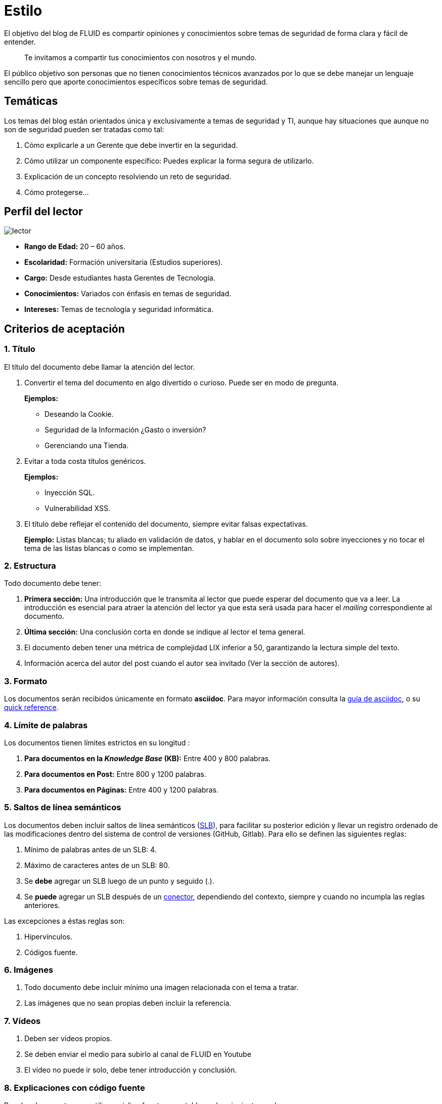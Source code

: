 :slug: estilo/
:eth: no

= Estilo

El objetivo del blog de FLUID 
es compartir opiniones y conocimientos 
sobre temas de seguridad de forma clara y fácil de entender. 

[quote]
Te invitamos a compartir tus conocimientos con nosotros y el mundo.

El público objetivo son personas 
que no tienen conocimientos técnicos avanzados 
por lo que se debe manejar un lenguaje sencillo 
pero que aporte conocimientos específicos 
sobre temas de seguridad.

== Temáticas

Los temas del blog están orientados 
única y exclusivamente a temas de seguridad y TI, 
aunque hay situaciones que aunque no son de seguridad 
pueden ser tratadas como tal:

1. Cómo explicarle a un Gerente 
que debe invertir en la seguridad.

2. Cómo utilizar un componente específico: 
Puedes explicar la forma segura de utilizarlo.

3. Explicación de un concepto resolviendo un reto de seguridad.

4. Cómo protegerse…

== Perfil del lector

image::lector.png[lector]

* *Rango de Edad:* 20 – 60 años.

* *Escolaridad:* Formación universitaria (Estudios superiores).

* *Cargo:* Desde estudiantes hasta Gerentes de Tecnología.

* *Conocimientos:* Variados con énfasis en temas de seguridad.

* *Intereses:* Temas de tecnología y seguridad informática.

== Criterios de aceptación

=== 1. Título

El título del documento debe llamar la atención del lector. 

. Convertir el tema del documento en algo divertido o curioso. Puede ser en modo de pregunta.
+
*Ejemplos:* 

* Deseando la Cookie.  
* Seguridad de la Información ¿Gasto o inversión? 
* Gerenciando una Tienda.

. Evitar a toda costa títulos genéricos.
+
*Ejemplos:* 

* Inyección SQL.
* Vulnerabilidad XSS.

. El título debe reflejar el contenido del documento, 
siempre evitar falsas expectativas.
+
*Ejemplo:* Listas blancas; tu aliado en validación de datos, 
y hablar en el documento solo sobre inyecciones 
y no tocar el tema de las listas blancas o como se implementan.

=== 2. Estructura

Todo documento debe tener:

. *Primera sección:* Una introducción que le transmita al lector 
que puede esperar del documento que va a leer.
La introducción es esencial para atraer la atención del lector 
ya que esta será usada para hacer el _mailing_ correspondiente al documento.

. *Última sección:* Una conclusión corta 
en donde se indique al lector el tema general.

. El documento deben tener 
una métrica de complejidad LIX inferior a 50, 
garantizando la lectura simple del texto.

. Información acerca del autor del post 
cuando el autor sea invitado 
(Ver la sección de autores).

=== 3. Formato

Los documentos serán recibidos únicamente en formato *asciidoc*.
Para mayor información consulta la
http://asciidoctor.org/docs/asciidoc-writers-guide/[guía de asciidoc],
o su http://asciidoctor.org/docs/asciidoc-syntax-quick-reference/[quick reference].

=== 4. Límite de palabras 

Los documentos tienen límites estrictos en su longitud :

. *Para documentos en la _Knowledge Base_ (KB):* 
Entre 400 y 800 palabras.

. *Para documentos en Post:*
Entre 800 y 1200 palabras.

. *Para documentos en Páginas:*
Entre 400 y 1200 palabras.

=== 5. Saltos de línea semánticos

Los documentos deben incluir saltos de línea semánticos 
(http://sembr.org/[SLB]), 
para facilitar su posterior edición 
y llevar un registro ordenado de las modificaciones 
dentro del sistema de control de versiones (GitHub, Gitlab). 
Para ello se definen las siguientes reglas:

. Mínimo de palabras antes de un SLB: 4.
. Máximo de caracteres antes de un SLB: 80.
. Se *debe* agregar un SLB luego de un punto y seguido (.).
. Se *puede* agregar un SLB después 
de un http://www.salutip.com/2012/03/los-conectores-o-conectivos-en-espanol.html[conector], dependiendo del contexto, 
siempre y cuando no incumpla las reglas anteriores.

Las excepciones a éstas reglas son:

. Hipervínculos.
. Códigos fuente.

=== 6. Imágenes

. Todo documento debe incluir mínimo 
una imagen relacionada con el tema a tratar.
. Las imágenes que no sean propias 
deben incluir la referencia.

=== 7. Vídeos

. Deben ser vídeos propios.
. Se deben enviar el medio para subirlo al canal de FLUID en Youtube
. El vídeo no puede ir solo, debe tener introducción y conclusión.

=== 8. Explicaciones con código fuente

Para los documentos que utilicen código fuente, 
se establecen las siguientes reglas:

. El código no debe tener más de 8 líneas.
. No está permitido repetir un fragmento de código 
que ya se haya usado en la guía.
. No debe incluir comentarios, ya que el documento 
es para explicar el desarrollo.
. Añadir las líneas de código al post 
utilizando un bloque de código, no usar imágenes.

*Ejemplo:*

[source, C, linenums]
----
function cool(x){
	/*No utilices comentarios en el código fuente.
	Puedes explicar el funcionamiento de tu código en el documento*/
	int y;
	y = x + 1;
	return y;
	//Y recuerda no sobrepasar las 8 líneas ;)	
}
----

=== 9. Explicaciones de explotación

Para el caso de documentos enfocados en temas de explotación,
una vez explicado el procedimiento
se recomienda incluir un gif corto 
demostrando el resultado de lo explicado.

image::explotacion.gif[gif]

=== 10. No se permiten

. Fragmentos de código fuente o ejemplos de implementaciones 
que no sean evidencias propias.

. Imágenes sin la referencia original.

. Explicaciones técnicas que no incluyan temas de seguridad:
+
*Ejemplo:* Introducción a un lenguaje de programación 
sin incluir cómo programar seguro en el.

=== 11. Información Adicional

. Si se usan acrónimos se debe incluir entre paréntesis su significado.

. Algunas veces se usan artículos o manuales 
para construir las opiniones del documento, 
no olvidar incluir las referencias 
cuando utilicen fragmentos de dichas fuentes.

== Autores

Si quieres compartir tus conocimientos y opiniones de seguridad 
con la comunidad y no haces parte del talento de FLUID 
puedes ser autor invitado, 
escribe tu post en el editor que te guste 
y envíanos todo lo necesario para publicarlo 
y *no olvides* enviar con él un párrafo 
contándonos un poco sobre ti  
y una imagen que te represente, 
ya que al final del post se incluirá el perfil del invitado.

image::invitado.png[invitado]

. Nombre y Apellido del autor
. Descripción Corta mínimo: 15 palabras – máximo 30 . 
Puede incluir: A que te dedicas, años de experiencia, 
certificaciones, gustos.
. Opcional: link a blog personal – github – linkedin

=== Solicitudes

. Si eres parte del equipo de FLUID 
envía tu documento a través de un _Merge Request_
en formato *asciidoc* cumpliendo todas las reglas
anteriormente mencionadas.

. Si no eres parte del equipo de FLUID 
solo debes enviar a communications@fluid.la tu documento, 
adjuntando todos los archivos necesarios para crear el post.

== Términos y condiciones

Una vez se envíe el documento a FLUID (communications@fluid.la) 
entrará en un proceso de evaluación 
para definir si es publicado o no.

. FLUID se reserva el derecho de admisión 
de los documentos enviados.

. La revisión es de forma no de fondo, 
FLUID no evalúa si está de acuerdo o no con la opinión del autor 
solo revisa que cumpla con las normas descritas anteriormente.

. Una vez completado el borrador 
se debe solicitar la revisión del documento
a través del _Merge Request_
para entrar a evaluar el contenido.

Si el documento es aceptado y se decide publicar en el blog 
el autor *cede* los derechos patrimoniales del mismo a FLUID; 
de ser necesario se realizarán cambios de forma 
sin solicitar permisos al autor del mismo.
